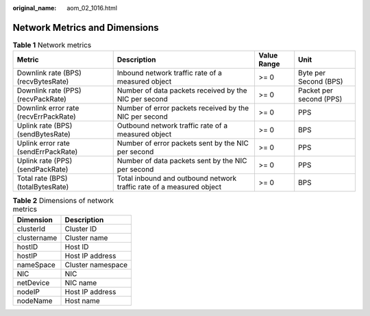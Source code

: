 :original_name: aom_02_1016.html

.. _aom_02_1016:

Network Metrics and Dimensions
==============================

.. table:: **Table 1** Network metrics

   +---------------------------------------+----------------------------------------------------------------------+-------------+-------------------------+
   | Metric                                | Description                                                          | Value Range | Unit                    |
   +=======================================+======================================================================+=============+=========================+
   | Downlink rate (BPS) (recvBytesRate)   | Inbound network traffic rate of a measured object                    | >= 0        | Byte per Second (BPS)   |
   +---------------------------------------+----------------------------------------------------------------------+-------------+-------------------------+
   | Downlink rate (PPS) (recvPackRate)    | Number of data packets received by the NIC per second                | >= 0        | Packet per second (PPS) |
   +---------------------------------------+----------------------------------------------------------------------+-------------+-------------------------+
   | Downlink error rate (recvErrPackRate) | Number of error packets received by the NIC per second               | >= 0        | PPS                     |
   +---------------------------------------+----------------------------------------------------------------------+-------------+-------------------------+
   | Uplink rate (BPS) (sendBytesRate)     | Outbound network traffic rate of a measured object                   | >= 0        | BPS                     |
   +---------------------------------------+----------------------------------------------------------------------+-------------+-------------------------+
   | Uplink error rate (sendErrPackRate)   | Number of error packets sent by the NIC per second                   | >= 0        | PPS                     |
   +---------------------------------------+----------------------------------------------------------------------+-------------+-------------------------+
   | Uplink rate (PPS) (sendPackRate)      | Number of data packets sent by the NIC per second                    | >= 0        | PPS                     |
   +---------------------------------------+----------------------------------------------------------------------+-------------+-------------------------+
   | Total rate (BPS) (totalBytesRate)     | Total inbound and outbound network traffic rate of a measured object | >= 0        | BPS                     |
   +---------------------------------------+----------------------------------------------------------------------+-------------+-------------------------+

.. table:: **Table 2** Dimensions of network metrics

   =========== =================
   Dimension   Description
   =========== =================
   clusterId   Cluster ID
   clustername Cluster name
   hostID      Host ID
   hostIP      Host IP address
   nameSpace   Cluster namespace
   NIC         NIC
   netDevice   NIC name
   nodeIP      Host IP address
   nodeName    Host name
   =========== =================
